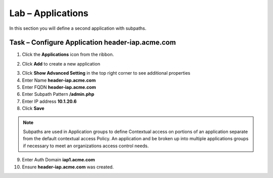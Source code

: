 Lab – Applications
------------------------------------------------

In this section you will define a second application with subpaths.  

Task – Configure Application header-iap.acme.com
~~~~~~~~~~~~~~~~~~~~~~~~~~~~~~~~~~~~~~~~~~~~~~~~~~

1. Click the **Applications** icon from the ribbon.

|image11|

2. Click **Add** to create a new application

|image12|

3. Click **Show Advanced Setting** in the top right corner to see additional properties
4. Enter Name **header-iap.acme.com**
5. Enter FQDN **header-iap.acme.com**
6. Enter Subpath Pattern **/admin.php**
7. Enter IP address **10.1.20.6**
8. Click **Save**

.. note :: Subpaths are used in Application groups to define Contextual access on portions of an application separate from the default contextual access Policy.  An application and be broken up into multiple applications groups if necessary to meet an organizations access control needs.

|image13|

9. Enter Auth Domain **iap1.acme.com**
10. Ensure **header-iap.acme.com** was created.

|image14|







.. |image11| image:: /_static/class1/module2/image011.png
.. |image12| image:: /_static/class1/module2/image012.png
.. |image13| image:: /_static/class1/module2/image013.png
.. |image14| image:: /_static/class1/module2/image014.png



